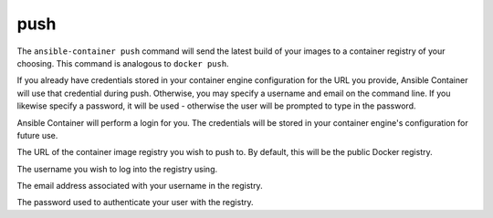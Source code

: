 push
====

.. program:: ansible-container push

The ``ansible-container push`` command will send the latest build of your images
to a container registry of your choosing. This command is analogous to ``docker push``.

If you already have credentials stored in your container engine configuration for
the URL you provide, Ansible Container will use that credential during push. Otherwise,
you may specify a username and email on the command line. If you likewise specify a
password, it will be used - otherwise the user will be prompted to type in the password.

Ansible Container will perform a login for you. The credentials will be stored in
your container engine's configuration for future use.

.. option:: --url <url>

The URL of the container image registry you wish to push to. By default, this will be
the public Docker registry.

.. option:: --username <username>

The username you wish to log into the registry using.

.. option:: --email <email>

The email address associated with your username in the registry.

.. option:: --password <password>

The password used to authenticate your user with the registry.




